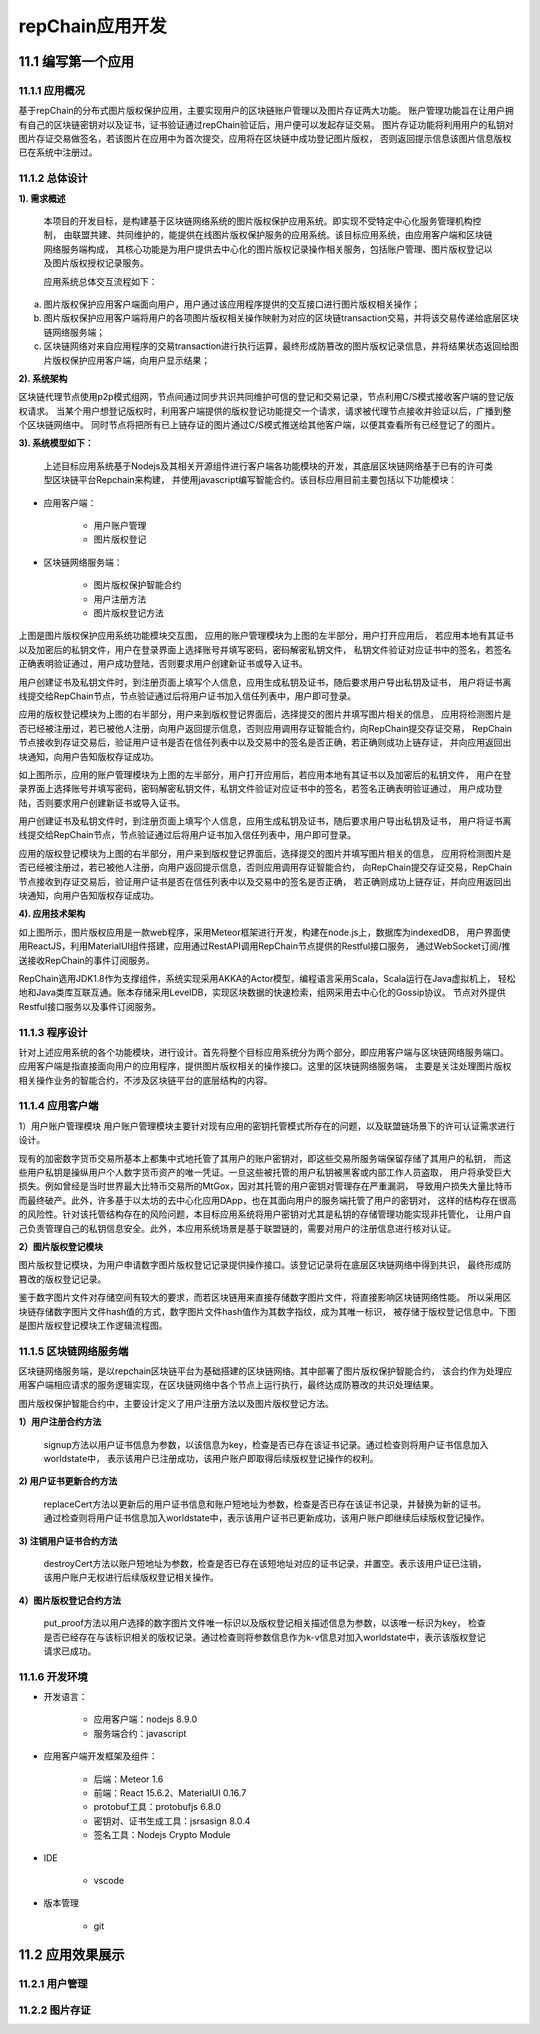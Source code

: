 repChain应用开发
=========================

11.1 编写第一个应用
----------------------

11.1.1 应用概况
+++++++++++++++++++

基于repChain的分布式图片版权保护应用，主要实现用户的区块链账户管理以及图片存证两大功能。
账户管理功能旨在让用户拥有自己的区块链密钥对以及证书，证书验证通过repChain验证后，用户便可以发起存证交易。
图片存证功能将利用用户的私钥对图片存证交易做签名，若该图片在应用中为首次提交，应用将在区块链中成功登记图片版权，
否则返回提示信息该图片信息版权已在系统中注册过。

11.1.2 总体设计
++++++++++++++++++

**1). 需求概述**

	本项目的开发目标，是构建基于区块链网络系统的图片版权保护应用系统。即实现不受特定中心化服务管理机构控制，
	由联盟共建、共同维护的，能提供在线图片版权保护服务的应用系统。该目标应用系统，由应用客户端和区块链网络服务端构成，
	其核心功能是为用户提供去中心化的图片版权记录操作相关服务，包括账户管理、图片版权登记以及图片版权授权记录服务。

	应用系统总体交互流程如下：
	
.. image:: ./images/chapter11/dev_flow.png
   :height: 1188
   :width: 1465
   :scale: 50
   :alt: 交易执行交互示意图
   
a. 图片版权保护应用客户端面向用户，用户通过该应用程序提供的交互接口进行图片版权相关操作；
b. 图片版权保护应用客户端将用户的各项图片版权相关操作映射为对应的区块链transaction交易，并将该交易传递给底层区块链网络服务端；
c. 区块链网络对来自应用程序的交易transaction进行执行运算，最终形成防篡改的图片版权记录信息，并将结果状态返回给图片版权保护应用客户端，向用户显示结果；

**2). 系统架构**

.. image:: ./images/chapter11/system_architecture.png
   :height: 487
   :width: 1464
   :scale: 50
   :alt: 系统架构图

区块链代理节点使用p2p模式组网，节点间通过同步共识共同维护可信的登记和交易记录，节点利用C/S模式接收客户端的登记版权请求。
当某个用户想登记版权时，利用客户端提供的版权登记功能提交一个请求，请求被代理节点接收并验证以后，广播到整个区块链网络中。
同时节点将把所有已上链存证的图片通过C/S模式推送给其他客户端，以便其查看所有已经登记了的图片。

**3). 系统模型如下：**

	上述目标应用系统基于Nodejs及其相关开源组件进行客户端各功能模块的开发，其底层区块链网络基于已有的许可类型区块链平台Repchain来构建，
	并使用javascript编写智能合约。该目标应用目前主要包括以下功能模块：

* 应用客户端：

	* 用户账户管理
	* 图片版权登记

* 区块链网络服务端：

	* 图片版权保护智能合约
	* 用户注册方法
	* 图片版权登记方法

.. image:: ./images/chapter11/sys_module.png
   :height: 487
   :width: 1464
   :scale: 50
   :alt: 系统模型

上图是图片版权保护应用系统功能模块交互图， 应用的账户管理模块为上图的左半部分，用户打开应用后，
若应用本地有其证书以及加密后的私钥文件，用户在登录界面上选择账号并填写密码，密码解密私钥文件，
私钥文件验证对应证书中的签名，若签名正确表明验证通过，用户成功登陆，否则要求用户创建新证书或导入证书。

用户创建证书及私钥文件时，到注册页面上填写个人信息，应用生成私钥及证书，随后要求用户导出私钥及证书，
用户将证书离线提交给RepChain节点，节点验证通过后将用户证书加入信任列表中，用户即可登录。

应用的版权登记模块为上图的右半部分，用户来到版权登记界面后，选择提交的图片并填写图片相关的信息，
应用将检测图片是否已经被注册过，若已被他人注册，向用户返回提示信息，否则应用调用存证智能合约，向RepChain提交存证交易，
RepChain节点接收到存证交易后，验证用户证书是否在信任列表中以及交易中的签名是否正确，若正确则成功上链存证，
并向应用返回出块通知，向用户告知版权存证成功。


.. image:: ./images/chapter11/app_architecture.png
   :height: 749
   :width: 1566
   :scale: 50
   :alt: 应用技术架构

如上图所示，应用的账户管理模块为上图的左半部分，用户打开应用后，若应用本地有其证书以及加密后的私钥文件，
用户在登录界面上选择账号并填写密码，密码解密私钥文件，私钥文件验证对应证书中的签名，若签名正确表明验证通过，
用户成功登陆，否则要求用户创建新证书或导入证书。
	
用户创建证书及私钥文件时，到注册页面上填写个人信息，应用生成私钥及证书，随后要求用户导出私钥及证书，
用户将证书离线提交给RepChain节点，节点验证通过后将用户证书加入信任列表中，用户即可登录。
	
应用的版权登记模块为上图的右半部分，用户来到版权登记界面后，选择提交的图片并填写图片相关的信息，
应用将检测图片是否已经被注册过，若已被他人注册，向用户返回提示信息，否则应用调用存证智能合约，
向RepChain提交存证交易，RepChain节点接收到存证交易后，验证用户证书是否在信任列表中以及交易中的签名是否正确，
若正确则成功上链存证，并向应用返回出块通知，向用户告知版权存证成功。

**4). 应用技术架构**

.. image:: ./images/chapter11/web_database.png
   :height: 649
   :width: 1574
   :scale: 50
   :alt: UI与repchain的数据交互

如上图所示，图片版权应用是一款web程序，采用Meteor框架进行开发，构建在node.js上，数据库为indexedDB，
用户界面使用ReactJS，利用MaterialUI组件搭建，应用通过RestAPI调用RepChain节点提供的Restful接口服务，
通过WebSocket订阅/推送接收RepChain的事件订阅服务。

RepChain选用JDK1.8作为支撑组件，系统实现采用AKKA的Actor模型，编程语言采用Scala，Scala运行在Java虚拟机上，
轻松地和Java类库互联互通。账本存储采用LevelDB，实现区块数据的快速检索，组网采用去中心化的Gossip协议。
节点对外提供Restful接口服务以及事件订阅服务。

11.1.3 程序设计
++++++++++++++++++++++

针对上述应用系统的各个功能模块，进行设计。首先将整个目标应用系统分为两个部分，即应用客户端与区块链网络服务端口。
应用客户端是指直接面向用户的应用程序，提供图片版权相关的操作接口。这里的区块链网络服务端，
主要是关注处理图片版权相关操作业务的智能合约，不涉及区块链平台的底层结构的内容。

11.1.4 应用客户端
++++++++++++++++++

1）用户账户管理模块
用户账户管理模块主要针对现有应用的密钥托管模式所存在的问题，以及联盟链场景下的许可认证需求进行设计。

现有的加密数字货币交易所基本上都集中式地托管了其用户的账户密钥对，即这些交易所服务端保留存储了其用户的私钥，
而这些用户私钥是操纵用户个人数字货币资产的唯一凭证。一旦这些被托管的用户私钥被黑客或内部工作人员盗取，
用户将承受巨大损失。例如曾经是当时世界最大比特币交易所的MtGox，因对其托管的用户密钥对管理存在严重漏洞，
导致用户损失大量比特币而最终破产。此外，许多基于以太坊的去中心化应用DApp，也在其面向用户的服务端托管了用户的密钥对，
这样的结构存在很高的风险性。针对该托管结构存在的风险问题，本目标应用系统将用户密钥对尤其是私钥的存储管理功能实现非托管化，
让用户自己负责管理自己的私钥信息安全。此外，本应用系统场景是基于联盟链的，需要对用户的注册信息进行核对认证。

.. image:: ./images/chapter11/pic11_1_4.png
   :height: 1272
   :width: 1281
   :scale: 50
   :alt: 用户账户管理模块功能逻辑流程图

**2）图片版权登记模块**

图片版权登记模块，为用户申请数字图片版权登记记录提供操作接口。该登记记录将在底层区块链网络中得到共识，
最终形成防篡改的版权登记记录。

鉴于数字图片文件对存储空间有较大的要求，而若区块链用来直接存储数字图片文件，将直接影响区块链网络性能。
所以采用区块链存储数字图片文件hash值的方式，数字图片文件hash值作为其数字指纹，成为其唯一标识，
被存储于版权登记信息中。下图是图片版权登记模块工作逻辑流程图。

.. image:: ./images/chapter11/pic11_1_5.png
   :height: 1038
   :width: 1093
   :scale: 50
   :alt: 图片版权登记模块工作逻辑流程图

11.1.5 区块链网络服务端
+++++++++++++++++++++++++++

区块链网络服务端，是以repchain区块链平台为基础搭建的区块链网络。其中部署了图片版权保护智能合约，
该合约作为处理应用客户端相应请求的服务逻辑实现，在区块链网络中各个节点上运行执行，最终达成防篡改的共识处理结果。

图片版权保护智能合约中，主要设计定义了用户注册方法以及图片版权登记方法。

**1）用户注册合约方法**

	signup方法以用户证书信息为参数，以该信息为key，检查是否已存在该证书记录。通过检查则将用户证书信息加入worldstate中，
	表示该用户已注册成功，该用户账户即取得后续版权登记操作的权利。

**2)	用户证书更新合约方法**

	replaceCert方法以更新后的用户证书信息和账户短地址为参数，检查是否已存在该证书记录，并替换为新的证书。
	通过检查则将用户证书信息加入worldstate中，表示该用户证书已更新成功，该用户账户即继续后续版权登记操作。
	
**3) 注销用户证书合约方法**

	destroyCert方法以账户短地址为参数，检查是否已存在该短地址对应的证书记录，并置空。表示该用户证已注销，
	该用户账户无权进行后续版权登记相关操作。
	
**4）图片版权登记合约方法**

	put_proof方法以用户选择的数字图片文件唯一标识以及版权登记相关描述信息为参数，以该唯一标识为key，
	检查是否已经存在与该标识相关的版权记录。通过检查则将参数信息作为k-v信息对加入worldstate中，表示该版权登记请求已成功。

11.1.6 开发环境
+++++++++++++++++

* 开发语言：

	* 应用客户端：nodejs 8.9.0
	* 服务端合约：javascript

* 应用客户端开发框架及组件：

	* 后端：Meteor 1.6
	* 前端：React 15.6.2、MaterialUI 0.16.7
	* protobuf工具：protobufjs 6.8.0
	* 密钥对、证书生成工具：jsrsasign 8.0.4
	* 签名工具：Nodejs Crypto Module

* IDE

	* vscode

* 版本管理

	* git	
	
11.2 应用效果展示
---------------------

11.2.1 用户管理
++++++++++++++++++++++

.. image:: ./images/chapter11/register.png
   :height: 2005
   :width: 1280
   :scale: 50
   :alt: 用户注册
   
.. image:: ./images/chapter11/importcertificate.png
   :height: 2005
   :width: 1280
   :scale: 50
   :alt: 导入证书文件
   
.. image:: ./images/chapter11/usermanage.png
   :height: 2005
   :width: 1280
   :scale: 50
   :alt: 用户管理
   
11.2.2 图片存证
+++++++++++++++++++

.. image:: ./images/chapter11/picstore.png
   :height: 2005
   :width: 1280
   :scale: 50
   :alt: 图片存证
   
.. image:: ./images/chapter11/mypic.png
   :height: 2005
   :width: 1280
   :scale: 50
   :alt: 图片存证
   

